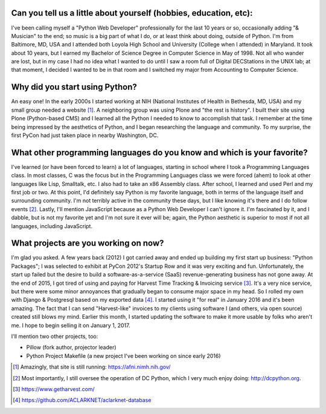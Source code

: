 Can you tell us a little about yourself (hobbies, education, etc):
================================================================================

I've been calling myself a "Python Web Developer" professionally for the last 10 years or so, occasionally adding "& Musician" to the end; so music is a big part of what I do, or at least think about doing, outside of Python. I'm from Baltimore, MD, USA and I attended both Loyola High School and University (College when I attended) in Maryland. It took about 10 years, but I earned my Bachelor of Science Degree in Computer Science in May of 1998. Not all who wander are lost, but in my case I had no idea what I wanted to do until I saw a room full of Digital DECStations in the UNIX lab; at that moment, I decided I wanted to be in that room and I switched my major from Accounting to Computer Science.

Why did you start using Python?
================================================================================

An easy one! In the early 2000s I started working at NIH (National Institutes of Health in Bethesda, MD, USA) and my small group needed a website [1]_. A neighboring group was using Plone and "the rest is history". I built their site using Plone (Python-based CMS) and I learned all the Python I needed to know to accomplish that task. I remember at the time being impressed by the aesthetics of Python, and I began researching the language and community. To my surprise, the first PyCon had just taken place in nearby Washington, DC.

What other programming languages do you know and which is your favorite?
================================================================================

I've learned (or have been forced to learn) a lot of languages, starting in school where I took a Programming Languages class. In most classes, C was the focus but in the Programming Languages class we were forced (ahem) to look at other languages like Lisp, Smalltalk, etc. I also had to take an x86 Assembly class. After school, I learned and used Perl and my first job or two. At this point, I'd definitely say Python is my favorite language, both in terms of the language itself and surrounding community. I'm not terribly active in the community these days, but I like knowing it's there and I do follow events [2]_. Lastly, I'll mention JavaScript because as a Python Web Developer I can't ignore it. I'm fascinated by it, and I dabble, but is not my favorite yet and I'm not sure it ever will be; again, the Python aesthetic is superior to most if not all languages, including JavaScript.

What projects are you working on now?
================================================================================

I'm glad you asked. A few years back (2012) I got carried away and ended up building my first start up business: "Python Packages"; I was selected to exhibit at PyCon 2012's Startup Row and it was very exciting and fun. Unfortunately, the start up failed but the desire to build a software-as-a-service (SaaS) revenue-generating business has not gone away. At the end of 2015, I got tired of using and paying for Harvest Time Tracking & Invoicing service [3]_. It's a very nice service, but there were some minor annoyances that gradually began to consume major space in my head. So I rolled my own with Django & Postgresql based on my exported data [4]_. I started using it "for real" in January 2016 and it's been amazing. The fact that I can send "Harvest-like" invoices to my clients using software I (and others, via open source) created still blows my mind. Earlier this month, I started updating the software to make it more usable by folks who aren't me. I hope to begin selling it on January 1, 2017.

I'll mention two other projects, too:

- Pillow (fork author, projector leader)
- Python Project Makefile (a new project I've been working on since early 2016)

.. [1] Amazingly, that site is still running: https://afni.nimh.nih.gov/
.. [2] Most importantly, I still oversee the operation of DC Python, which I very much enjoy doing: http://dcpython.org.
.. [3] https://www.getharvest.com/
.. [4] https://github.com/ACLARKNET/aclarknet-database
